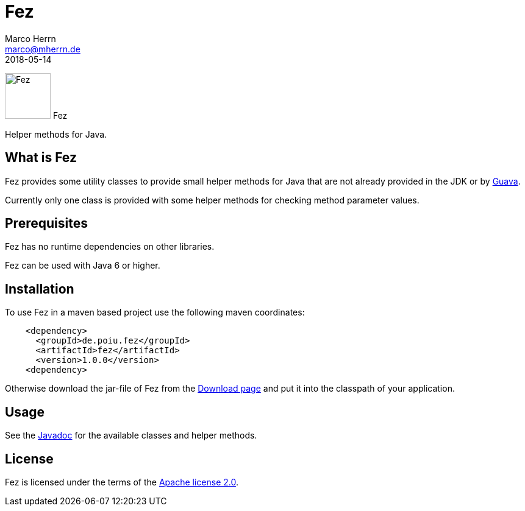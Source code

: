 Fez
===
Marco Herrn <marco@mherrn.de>
2018-05-14
//:toc:
:homepage: https://github.com/hupfdule/fez
:download-page: https://github.com/hupfdule/fez/releases
:license-link: https://github.com/hupfdule/fez/blob/master/LICENSE-2.0.html
:javadoc-link: https://javadoc.io/doc/de.poiu.fez/fez
:guava-homepage: https://github.com/google/guava
:source-highlighter: prettify
:fez-version: 1.0.0

[.float-group]
--
image:fez-icon.svg[Fez,role="right", width="75"]
Fez

Helper methods for Java.
--


What is Fez
-----------

Fez provides some utility classes to provide small helper methods for Java
that are not already provided in the JDK or by {guava-homepage}[Guava].

Currently only one class is provided with some helper methods for checking
method parameter values.


Prerequisites
-------------

Fez has no runtime dependencies on other libraries.

Fez can be used with Java 6 or higher.


Installation
------------

To use Fez in a maven based project use the following maven coordinates:

[source,xml,subs="verbatim,attributes"]
----
    <dependency>
      <groupId>de.poiu.fez</groupId>
      <artifactId>fez</artifactId>
      <version>{fez-version}</version>
    <dependency>
----

Otherwise download the jar-file of Fez from the {download-page}[Download
page] and put it into the classpath of your application.


Usage
-----

See the {javadoc-link}[Javadoc] for the available classes and helper
methods.


License
-------

Fez is licensed under the terms of the link:{license-link}[Apache license
2.0].
